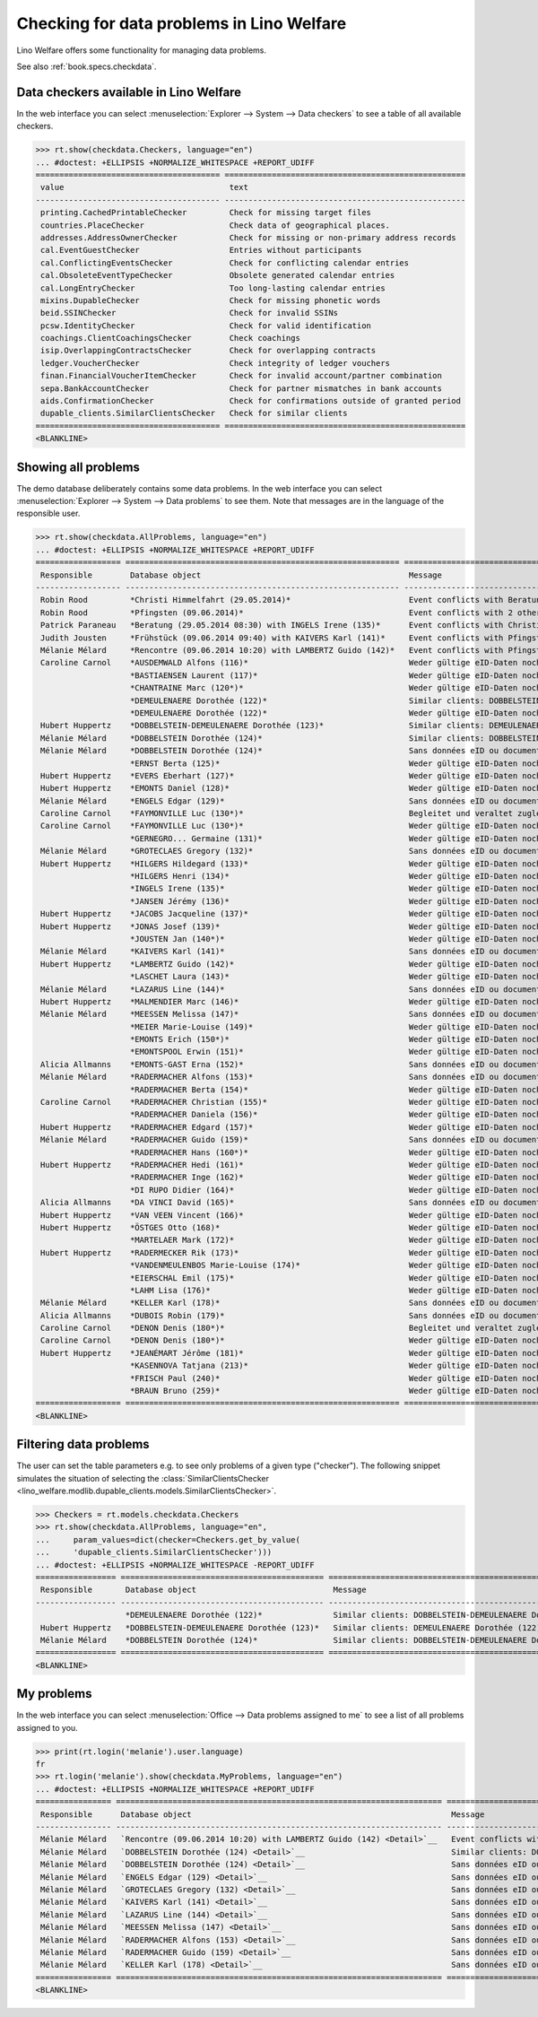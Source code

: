 .. doctest docs/specs/checkdata.rst
.. _welfare.specs.checkdata:

==========================================
Checking for data problems in Lino Welfare
==========================================

..  doctest init:
   
    >>> from lino import startup
    >>> startup('lino_weleup.demo.settings.doctests')
    >>> from lino.api.doctest import *

Lino Welfare offers some functionality for managing data
problems.

See also :ref:`book.specs.checkdata`.


..  preliminary:
   
    >>> cal.Event.get_default_table()
    lino_xl.lib.cal.ui.OneEvent


Data checkers available in Lino Welfare
=======================================

In the web interface you can select :menuselection:`Explorer -->
System --> Data checkers` to see a table of all available
checkers.

.. 
    >>> show_menu_path(checkdata.Checkers, language="en")
    Explorer --> System --> Data checkers
    
>>> rt.show(checkdata.Checkers, language="en")
... #doctest: +ELLIPSIS +NORMALIZE_WHITESPACE +REPORT_UDIFF
======================================= ===================================================
 value                                   text
--------------------------------------- ---------------------------------------------------
 printing.CachedPrintableChecker         Check for missing target files
 countries.PlaceChecker                  Check data of geographical places.
 addresses.AddressOwnerChecker           Check for missing or non-primary address records
 cal.EventGuestChecker                   Entries without participants
 cal.ConflictingEventsChecker            Check for conflicting calendar entries
 cal.ObsoleteEventTypeChecker            Obsolete generated calendar entries
 cal.LongEntryChecker                    Too long-lasting calendar entries
 mixins.DupableChecker                   Check for missing phonetic words
 beid.SSINChecker                        Check for invalid SSINs
 pcsw.IdentityChecker                    Check for valid identification
 coachings.ClientCoachingsChecker        Check coachings
 isip.OverlappingContractsChecker        Check for overlapping contracts
 ledger.VoucherChecker                   Check integrity of ledger vouchers
 finan.FinancialVoucherItemChecker       Check for invalid account/partner combination
 sepa.BankAccountChecker                 Check for partner mismatches in bank accounts
 aids.ConfirmationChecker                Check for confirmations outside of granted period
 dupable_clients.SimilarClientsChecker   Check for similar clients
======================================= ===================================================
<BLANKLINE>



Showing all problems
====================

The demo database deliberately contains some data problems.  In the
web interface you can select :menuselection:`Explorer --> System -->
Data problems` to see them.  Note that messages are in the language of
the responsible user.

..
    >>> show_menu_path(checkdata.AllProblems, language="en")
    Explorer --> System --> Data problems


>>> rt.show(checkdata.AllProblems, language="en")
... #doctest: +ELLIPSIS +NORMALIZE_WHITESPACE +REPORT_UDIFF
================== ========================================================== =========================================================================== ========================================
 Responsible        Database object                                            Message                                                                     Checker
------------------ ---------------------------------------------------------- --------------------------------------------------------------------------- ----------------------------------------
 Robin Rood         *Christi Himmelfahrt (29.05.2014)*                         Event conflicts with Beratung (29.05.2014 08:30) with INGELS Irene (135).   Check for conflicting calendar entries
 Robin Rood         *Pfingsten (09.06.2014)*                                   Event conflicts with 2 other events.                                        Check for conflicting calendar entries
 Patrick Paraneau   *Beratung (29.05.2014 08:30) with INGELS Irene (135)*      Event conflicts with Christi Himmelfahrt (29.05.2014).                      Check for conflicting calendar entries
 Judith Jousten     *Frühstück (09.06.2014 09:40) with KAIVERS Karl (141)*     Event conflicts with Pfingsten (09.06.2014).                                Check for conflicting calendar entries
 Mélanie Mélard     *Rencontre (09.06.2014 10:20) with LAMBERTZ Guido (142)*   Event conflicts with Pfingsten (09.06.2014).                                Check for conflicting calendar entries
 Caroline Carnol    *AUSDEMWALD Alfons (116)*                                  Weder gültige eID-Daten noch identifizierendes Dokument.                    Check for valid identification
                    *BASTIAENSEN Laurent (117)*                                Weder gültige eID-Daten noch identifizierendes Dokument.                    Check for valid identification
                    *CHANTRAINE Marc (120*)*                                   Weder gültige eID-Daten noch identifizierendes Dokument.                    Check for valid identification
                    *DEMEULENAERE Dorothée (122)*                              Similar clients: DOBBELSTEIN-DEMEULENAERE Dorothée (123)                    Check for similar clients
                    *DEMEULENAERE Dorothée (122)*                              Weder gültige eID-Daten noch identifizierendes Dokument.                    Check for valid identification
 Hubert Huppertz    *DOBBELSTEIN-DEMEULENAERE Dorothée (123)*                  Similar clients: DEMEULENAERE Dorothée (122)                                Check for similar clients
 Mélanie Mélard     *DOBBELSTEIN Dorothée (124)*                               Similar clients: DOBBELSTEIN-DEMEULENAERE Dorothée (123)                    Check for similar clients
 Mélanie Mélard     *DOBBELSTEIN Dorothée (124)*                               Sans données eID ou document identifiant alternatif.                        Check for valid identification
                    *ERNST Berta (125)*                                        Weder gültige eID-Daten noch identifizierendes Dokument.                    Check for valid identification
 Hubert Huppertz    *EVERS Eberhart (127)*                                     Weder gültige eID-Daten noch identifizierendes Dokument.                    Check for valid identification
 Hubert Huppertz    *EMONTS Daniel (128)*                                      Weder gültige eID-Daten noch identifizierendes Dokument.                    Check for valid identification
 Mélanie Mélard     *ENGELS Edgar (129)*                                       Sans données eID ou document identifiant alternatif.                        Check for valid identification
 Caroline Carnol    *FAYMONVILLE Luc (130*)*                                   Begleitet und veraltet zugleich.                                            Check coachings
 Caroline Carnol    *FAYMONVILLE Luc (130*)*                                   Weder gültige eID-Daten noch identifizierendes Dokument.                    Check for valid identification
                    *GERNEGRO... Germaine (131)*                               Weder gültige eID-Daten noch identifizierendes Dokument.                    Check for valid identification
 Mélanie Mélard     *GROTECLAES Gregory (132)*                                 Sans données eID ou document identifiant alternatif.                        Check for valid identification
 Hubert Huppertz    *HILGERS Hildegard (133)*                                  Weder gültige eID-Daten noch identifizierendes Dokument.                    Check for valid identification
                    *HILGERS Henri (134)*                                      Weder gültige eID-Daten noch identifizierendes Dokument.                    Check for valid identification
                    *INGELS Irene (135)*                                       Weder gültige eID-Daten noch identifizierendes Dokument.                    Check for valid identification
                    *JANSEN Jérémy (136)*                                      Weder gültige eID-Daten noch identifizierendes Dokument.                    Check for valid identification
 Hubert Huppertz    *JACOBS Jacqueline (137)*                                  Weder gültige eID-Daten noch identifizierendes Dokument.                    Check for valid identification
 Hubert Huppertz    *JONAS Josef (139)*                                        Weder gültige eID-Daten noch identifizierendes Dokument.                    Check for valid identification
                    *JOUSTEN Jan (140*)*                                       Weder gültige eID-Daten noch identifizierendes Dokument.                    Check for valid identification
 Mélanie Mélard     *KAIVERS Karl (141)*                                       Sans données eID ou document identifiant alternatif.                        Check for valid identification
 Hubert Huppertz    *LAMBERTZ Guido (142)*                                     Weder gültige eID-Daten noch identifizierendes Dokument.                    Check for valid identification
                    *LASCHET Laura (143)*                                      Weder gültige eID-Daten noch identifizierendes Dokument.                    Check for valid identification
 Mélanie Mélard     *LAZARUS Line (144)*                                       Sans données eID ou document identifiant alternatif.                        Check for valid identification
 Hubert Huppertz    *MALMENDIER Marc (146)*                                    Weder gültige eID-Daten noch identifizierendes Dokument.                    Check for valid identification
 Mélanie Mélard     *MEESSEN Melissa (147)*                                    Sans données eID ou document identifiant alternatif.                        Check for valid identification
                    *MEIER Marie-Louise (149)*                                 Weder gültige eID-Daten noch identifizierendes Dokument.                    Check for valid identification
                    *EMONTS Erich (150*)*                                      Weder gültige eID-Daten noch identifizierendes Dokument.                    Check for valid identification
                    *EMONTSPOOL Erwin (151)*                                   Weder gültige eID-Daten noch identifizierendes Dokument.                    Check for valid identification
 Alicia Allmanns    *EMONTS-GAST Erna (152)*                                   Sans données eID ou document identifiant alternatif.                        Check for valid identification
 Mélanie Mélard     *RADERMACHER Alfons (153)*                                 Sans données eID ou document identifiant alternatif.                        Check for valid identification
                    *RADERMACHER Berta (154)*                                  Weder gültige eID-Daten noch identifizierendes Dokument.                    Check for valid identification
 Caroline Carnol    *RADERMACHER Christian (155)*                              Weder gültige eID-Daten noch identifizierendes Dokument.                    Check for valid identification
                    *RADERMACHER Daniela (156)*                                Weder gültige eID-Daten noch identifizierendes Dokument.                    Check for valid identification
 Hubert Huppertz    *RADERMACHER Edgard (157)*                                 Weder gültige eID-Daten noch identifizierendes Dokument.                    Check for valid identification
 Mélanie Mélard     *RADERMACHER Guido (159)*                                  Sans données eID ou document identifiant alternatif.                        Check for valid identification
                    *RADERMACHER Hans (160*)*                                  Weder gültige eID-Daten noch identifizierendes Dokument.                    Check for valid identification
 Hubert Huppertz    *RADERMACHER Hedi (161)*                                   Weder gültige eID-Daten noch identifizierendes Dokument.                    Check for valid identification
                    *RADERMACHER Inge (162)*                                   Weder gültige eID-Daten noch identifizierendes Dokument.                    Check for valid identification
                    *DI RUPO Didier (164)*                                     Weder gültige eID-Daten noch identifizierendes Dokument.                    Check for valid identification
 Alicia Allmanns    *DA VINCI David (165)*                                     Sans données eID ou document identifiant alternatif.                        Check for valid identification
 Hubert Huppertz    *VAN VEEN Vincent (166)*                                   Weder gültige eID-Daten noch identifizierendes Dokument.                    Check for valid identification
 Hubert Huppertz    *ÖSTGES Otto (168)*                                        Weder gültige eID-Daten noch identifizierendes Dokument.                    Check for valid identification
                    *MARTELAER Mark (172)*                                     Weder gültige eID-Daten noch identifizierendes Dokument.                    Check for valid identification
 Hubert Huppertz    *RADERMECKER Rik (173)*                                    Weder gültige eID-Daten noch identifizierendes Dokument.                    Check for valid identification
                    *VANDENMEULENBOS Marie-Louise (174)*                       Weder gültige eID-Daten noch identifizierendes Dokument.                    Check for valid identification
                    *EIERSCHAL Emil (175)*                                     Weder gültige eID-Daten noch identifizierendes Dokument.                    Check for valid identification
                    *LAHM Lisa (176)*                                          Weder gültige eID-Daten noch identifizierendes Dokument.                    Check for valid identification
 Mélanie Mélard     *KELLER Karl (178)*                                        Sans données eID ou document identifiant alternatif.                        Check for valid identification
 Alicia Allmanns    *DUBOIS Robin (179)*                                       Sans données eID ou document identifiant alternatif.                        Check for valid identification
 Caroline Carnol    *DENON Denis (180*)*                                       Begleitet und veraltet zugleich.                                            Check coachings
 Caroline Carnol    *DENON Denis (180*)*                                       Weder gültige eID-Daten noch identifizierendes Dokument.                    Check for valid identification
 Hubert Huppertz    *JEANÉMART Jérôme (181)*                                   Weder gültige eID-Daten noch identifizierendes Dokument.                    Check for valid identification
                    *KASENNOVA Tatjana (213)*                                  Weder gültige eID-Daten noch identifizierendes Dokument.                    Check for valid identification
                    *FRISCH Paul (240)*                                        Weder gültige eID-Daten noch identifizierendes Dokument.                    Check for valid identification
                    *BRAUN Bruno (259)*                                        Weder gültige eID-Daten noch identifizierendes Dokument.                    Check for valid identification
================== ========================================================== =========================================================================== ========================================
<BLANKLINE>



Filtering data problems
=======================

The user can set the table parameters e.g. to see only problems of a
given type ("checker"). The following snippet simulates the situation
of selecting the :class:`SimilarClientsChecker
<lino_welfare.modlib.dupable_clients.models.SimilarClientsChecker>`.

>>> Checkers = rt.models.checkdata.Checkers
>>> rt.show(checkdata.AllProblems, language="en",
...     param_values=dict(checker=Checkers.get_by_value(
...     'dupable_clients.SimilarClientsChecker')))
... #doctest: +ELLIPSIS +NORMALIZE_WHITESPACE -REPORT_UDIFF
================= =========================================== ========================================================== ===========================
 Responsible       Database object                             Message                                                    Checker
----------------- ------------------------------------------- ---------------------------------------------------------- ---------------------------
                   *DEMEULENAERE Dorothée (122)*               Similar clients: DOBBELSTEIN-DEMEULENAERE Dorothée (123)   Check for similar clients
 Hubert Huppertz   *DOBBELSTEIN-DEMEULENAERE Dorothée (123)*   Similar clients: DEMEULENAERE Dorothée (122)               Check for similar clients
 Mélanie Mélard    *DOBBELSTEIN Dorothée (124)*                Similar clients: DOBBELSTEIN-DEMEULENAERE Dorothée (123)   Check for similar clients
================= =========================================== ========================================================== ===========================
<BLANKLINE>


My problems
===========

In the web interface you can select :menuselection:`Office -->
Data problems assigned to me` to see a list of all problems
assigned to you.

..
    >>> show_menu_path(checkdata.MyProblems, language="en")
    Office --> Data problems assigned to me

>>> print(rt.login('melanie').user.language)
fr
>>> rt.login('melanie').show(checkdata.MyProblems, language="en")
... #doctest: +ELLIPSIS +NORMALIZE_WHITESPACE +REPORT_UDIFF
================ ===================================================================== ========================================================== ========================================
 Responsible      Database object                                                       Message                                                    Checker
---------------- --------------------------------------------------------------------- ---------------------------------------------------------- ----------------------------------------
 Mélanie Mélard   `Rencontre (09.06.2014 10:20) with LAMBERTZ Guido (142) <Detail>`__   Event conflicts with Pfingsten (09.06.2014).               Check for conflicting calendar entries
 Mélanie Mélard   `DOBBELSTEIN Dorothée (124) <Detail>`__                               Similar clients: DOBBELSTEIN-DEMEULENAERE Dorothée (123)   Check for similar clients
 Mélanie Mélard   `DOBBELSTEIN Dorothée (124) <Detail>`__                               Sans données eID ou document identifiant alternatif.       Check for valid identification
 Mélanie Mélard   `ENGELS Edgar (129) <Detail>`__                                       Sans données eID ou document identifiant alternatif.       Check for valid identification
 Mélanie Mélard   `GROTECLAES Gregory (132) <Detail>`__                                 Sans données eID ou document identifiant alternatif.       Check for valid identification
 Mélanie Mélard   `KAIVERS Karl (141) <Detail>`__                                       Sans données eID ou document identifiant alternatif.       Check for valid identification
 Mélanie Mélard   `LAZARUS Line (144) <Detail>`__                                       Sans données eID ou document identifiant alternatif.       Check for valid identification
 Mélanie Mélard   `MEESSEN Melissa (147) <Detail>`__                                    Sans données eID ou document identifiant alternatif.       Check for valid identification
 Mélanie Mélard   `RADERMACHER Alfons (153) <Detail>`__                                 Sans données eID ou document identifiant alternatif.       Check for valid identification
 Mélanie Mélard   `RADERMACHER Guido (159) <Detail>`__                                  Sans données eID ou document identifiant alternatif.       Check for valid identification
 Mélanie Mélard   `KELLER Karl (178) <Detail>`__                                        Sans données eID ou document identifiant alternatif.       Check for valid identification
================ ===================================================================== ========================================================== ========================================
<BLANKLINE>

